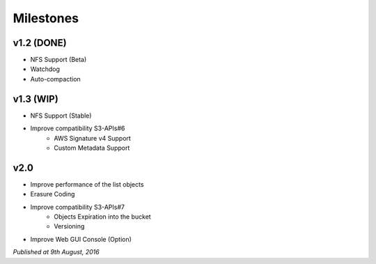 .. =========================================================
.. LeoFS documentation
.. Copyright (c) 2012-2015 Rakuten, Inc.
.. https://leo-project.net/
.. =========================================================

Milestones
==========

v1.2 (DONE)
^^^^^^^^^^^^^^^^^^^^^^^^^^^^^
* NFS Support (Beta)
* Watchdog
* Auto-compaction

v1.3 (WIP)
^^^^^^^^^^^^^^^^^^^^^^^^^^^^^
* NFS Support (Stable)
* Improve compatibility S3-APIs#6
    * AWS Signature v4 Support
    * Custom Metadata Support

v2.0
^^^^^^^^^^^^^^^^^^^^^^^^^^^^^
* Improve performance of the list objects
* Erasure Coding
* Improve compatibility S3-APIs#7
    * Objects Expiration into the bucket
    * Versioning
* Improve Web GUI Console (Option)

*Published at 9th August, 2016*


.. |leo_center| raw:: html

   <a href="https://github.com/leo-project/leo_center" target="_blank">LeoCenter</a>
